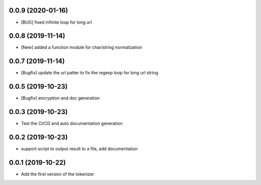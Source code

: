 0.0.9 (2020-01-16)
==================

- [BUG] fixed infinite loop for long url


0.0.8 (2019-11-14)
==================

- [New] added a function module for char/string normalization

0.0.7 (2019-11-14)
==================

- [Bugfix] update the url patter to fix the regexp loop for long url string

0.0.5 (2019-10-23)
==================

- [Bugfix] encryption and doc generation

0.0.3 (2019-10-23)
==================

- Test the CI/CD and auto documentation generation


0.0.2 (2019-10-23)
==================

- support script to output result to a file, add documentation



0.0.1 (2019-10-22)
==================

- Add the first version of the tokenizer

